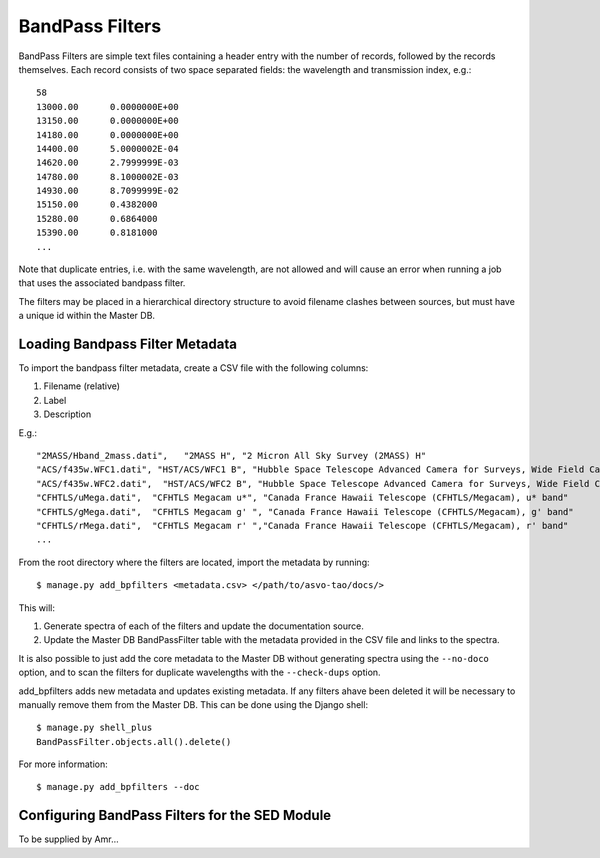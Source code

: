 BandPass Filters
================

BandPass Filters are simple text files containing a header entry with the number of records, followed by the records themselves.  Each record consists of two space separated fields: the wavelength and transmission index, e.g.::

   58
   13000.00      0.0000000E+00
   13150.00      0.0000000E+00
   14180.00      0.0000000E+00
   14400.00      5.0000002E-04
   14620.00      2.7999999E-03
   14780.00      8.1000002E-03
   14930.00      8.7099999E-02
   15150.00      0.4382000    
   15280.00      0.6864000    
   15390.00      0.8181000    
   ...

Note that duplicate entries, i.e. with the same wavelength, are not allowed and will cause an error when running a job that uses the associated bandpass filter.

The filters may be placed in a hierarchical directory structure to avoid filename clashes between sources, but must have a unique id within the Master DB.

Loading Bandpass Filter Metadata
--------------------------------

To import the bandpass filter metadata, create a CSV file with the following columns:

#. Filename (relative)
#. Label
#. Description

E.g.::

   "2MASS/Hband_2mass.dati",   "2MASS H", "2 Micron All Sky Survey (2MASS) H"
   "ACS/f435w.WFC1.dati", "HST/ACS/WFC1 B", "Hubble Space Telescope Advanced Camera for Surveys, Wide Field Camera 1 (HST/ACS, WFC1), B band (F435W)"
   "ACS/f435w.WFC2.dati",  "HST/ACS/WFC2 B", "Hubble Space Telescope Advanced Camera for Surveys, Wide Field Camera 2 (HST/ACS, WFC2), B band (F435W)"
   "CFHTLS/uMega.dati",  "CFHTLS Megacam u*", "Canada France Hawaii Telescope (CFHTLS/Megacam), u* band"
   "CFHTLS/gMega.dati",  "CFHTLS Megacam g' ", "Canada France Hawaii Telescope (CFHTLS/Megacam), g' band"
   "CFHTLS/rMega.dati",  "CFHTLS Megacam r' ","Canada France Hawaii Telescope (CFHTLS/Megacam), r' band"
   ...

From the root directory where the filters are located, import the metadata by running::

   $ manage.py add_bpfilters <metadata.csv> </path/to/asvo-tao/docs/>

This will:

#. Generate spectra of each of the filters and update the documentation source.
#. Update the Master DB BandPassFilter table with the metadata provided in the CSV file and links to the spectra.

It is also possible to just add the core metadata to the Master DB without generating spectra using the ``--no-doco`` option, and to scan the filters for duplicate wavelengths with the ``--check-dups`` option.

add_bpfilters adds new metadata and updates existing metadata.  If any filters ahave been deleted it will be necessary to manually remove them from the Master DB.  This can be done using the Django shell::

   $ manage.py shell_plus
   BandPassFilter.objects.all().delete()

For more information::

   $ manage.py add_bpfilters --doc


Configuring BandPass Filters for the SED Module
-----------------------------------------------

To be supplied by Amr...

